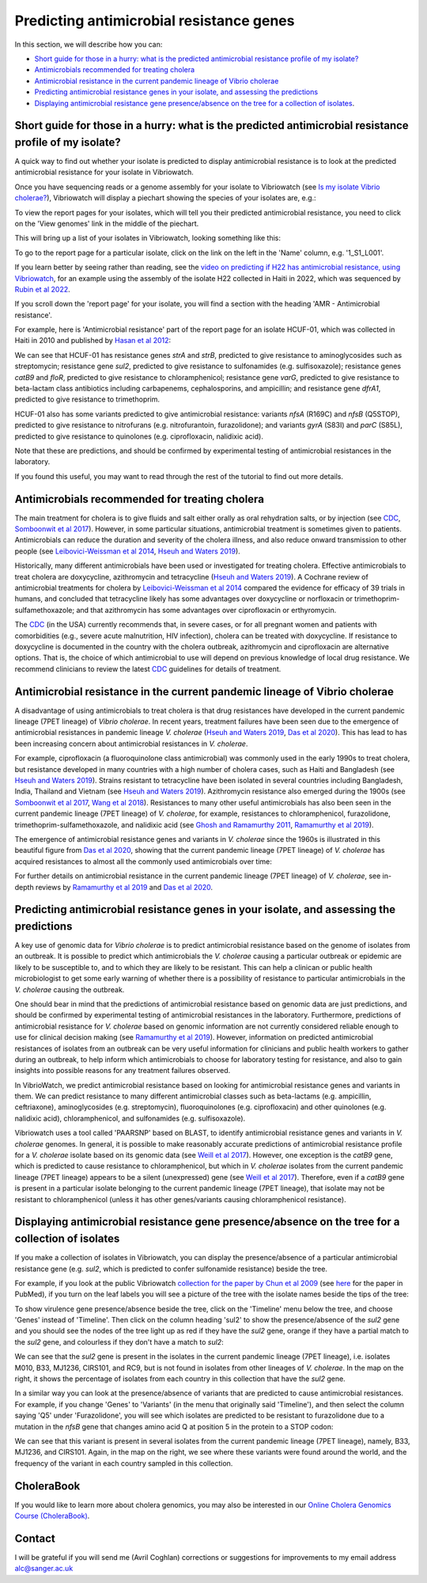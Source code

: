 Predicting antimicrobial resistance genes
=========================================

In this section, we will describe how you can:

* `Short guide for those in a hurry: what is the predicted antimicrobial resistance profile of my isolate?`_
* `Antimicrobials recommended for treating cholera`_
* `Antimicrobial resistance in the current pandemic lineage of Vibrio cholerae`_
* `Predicting antimicrobial resistance genes in your isolate, and assessing the predictions`_
* `Displaying antimicrobial resistance gene presence/absence on the tree for a collection of isolates`_.

Short guide for those in a hurry: what is the predicted antimicrobial resistance profile of my isolate?
-------------------------------------------------------------------------------------------------------

A quick way to find out whether your isolate is predicted to display antimicrobial resistance is to look at the predicted antimicrobial resistance  for your isolate in Vibriowatch.

Once you have sequencing reads or a genome assembly for your isolate to Vibriowatch (see `Is my isolate Vibrio cholerae? <https://vibriowatch.readthedocs.io/en/latest/assemblies.html#short-guide-for-those-in-a-hurry-is-my-isolate-vibrio-cholerae>`_), Vibriowatch will display a piechart showing the species of your isolates are, e.g.:

.. image:: Picture7.png
  :width: 650

To view the report pages for your isolates, which will tell you their predicted antimicrobial resistance, you need
to click on the 'View genomes' link in the middle of the piechart.
  
This will bring up a list of your isolates in Vibriowatch, looking something like this:

.. image:: Picture8.png
  :width: 650

To go to the report page for a particular isolate, click on the link on the left in the 'Name' column, e.g. '1_S1_L001'.

If you learn better by seeing rather than reading, see the `video on predicting if H22 has antimicrobial resistance, using Vibriowatch`_, 
for an example using the assembly of the isolate H22 collected in Haiti in 2022, which was sequenced by `Rubin et al 2022`_.

.. _video on predicting if H22 has antimicrobial resistance, using Vibriowatch: https://youtu.be/fexfUXza8M8 

.. _Rubin et al 2022: https://pubmed.ncbi.nlm.nih.gov/36449726/

If you scroll down the 'report page' for your isolate, you will find a section with the heading 'AMR - Antimicrobial resistance'. 

For example, here is 'Antimicrobial resistance' part of the report page for an isolate HCUF-01, which was collected in Haiti in 2010 and
published by `Hasan et al 2012`_:

.. _Hasan et al 2012: https://pubmed.ncbi.nlm.nih.gov/22711841/

.. image:: Picture95.png
  :width: 650
  
We can see that HCUF-01 has resistance genes *strA* and *strB*, predicted to give resistance to aminoglycosides such as streptomycin;
resistance gene *sul2*, predicted to give resistance to sulfonamides (e.g. sulfisoxazole); 
resistance genes *catB9* and *floR*, predicted to give resistance
to chloramphenicol; resistance gene *varG*, predicted to give resistance to beta-lactam class antibiotics including carbapenems, cephalosporins,
and ampicillin; and resistance gene *dfrA1*, predicted to give resistance to trimethoprim.

HCUF-01 also has some variants predicted to give antimicrobial resistance: variants *nfsA* (R169C) and *nfsB* (Q5STOP), predicted to give resistance
to nitrofurans (e.g. nitrofurantoin, furazolidone); and variants *gyrA* (S83I) and *parC* (S85L), predicted to give resistance to quinolones (e.g. ciprofloxacin, nalidixic acid). 

Note that these are predictions, and should be confirmed by experimental testing of antimicrobial resistances in the laboratory.
  
If you found this useful, you may want to read through the rest of the tutorial to find out more details.
  
Antimicrobials recommended for treating cholera
-----------------------------------------------

The main treatment for cholera is to give fluids and salt either orally as oral rehydration salts, or
by injection (see `CDC`_, `Somboonwit et al 2017`_). However, in some particular situations, antimicrobial treatment is sometimes given to patients. 
Antimicrobials can reduce the duration and severity
of the cholera illness, and also reduce onward transmission to other people (see `Leibovici-Weissman et al 2014`_, `Hseuh and Waters 2019`_).

.. _CDC: https://www.cdc.gov/cholera/treatment/antibiotic-treatment.html

.. _Leibovici-Weissman et al 2014: https://pubmed.ncbi.nlm.nih.gov/24944120/

.. _Hseuh and Waters 2019: https://pubmed.ncbi.nlm.nih.gov/31069064/

.. _Somboonwit et al 2017: https://pubmed.ncbi.nlm.nih.gov/29379258/

Historically, many different antimicrobials have been used or investigated for treating cholera.
Effective antimicrobials to treat cholera are doxycycline, azithromycin and tetracycline (`Hseuh and Waters 2019`_).
A Cochrane review of antimicrobial treatments for cholera by `Leibovici-Weissman et al 2014`_ compared the evidence
for efficacy of 39 trials in humans, and concluded that tetracycline likely has some advantages over
doxycycline or norfloxacin or trimethoprim-sulfamethoxazole; and that azithromycin has some
advantages over ciprofloxacin or erthyromycin.

.. _Leibovici-Weissman et al 2014: https://pubmed.ncbi.nlm.nih.gov/24944120/

.. _Hseuh and Waters 2019: https://pubmed.ncbi.nlm.nih.gov/31069064/

The `CDC`_ (in the USA) currently recommends that, in severe cases, or
for all pregnant women and patients with comorbidities (e.g., severe acute malnutrition, HIV infection),
cholera can be treated with doxycycline. If resistance to doxycycline is documented in the country with the cholera
outbreak, azithromycin and ciprofloxacin are alternative options. 
That is, the choice of which antimicrobial to use
will depend on previous knowledge of local drug resistance.
We recommend clinicians to review the latest `CDC`_ guidelines for details of treatment.

.. _CDC: https://www.cdc.gov/cholera/treatment/antibiotic-treatment.html

Antimicrobial resistance in the current pandemic lineage of Vibrio cholerae
---------------------------------------------------------------------------

A disadvantage of using antimicrobials to treat cholera is that drug resistances have
developed in the current pandemic lineage (7PET lineage) of *Vibrio cholerae*. 
In recent years, treatment failures have been seen due to the 
emergence of antimicrobial resistances in pandemic lineage *V. cholerae* (`Hseuh and Waters 2019`_, `Das et al 2020`_).
This has lead to has been increasing concern about antimicrobial resistances in *V. cholerae*. 

.. _Hseuh and Waters 2019: https://pubmed.ncbi.nlm.nih.gov/31069064/

.. _Das et al 2020: https://pubmed.ncbi.nlm.nih.gov/31272870/

For example, ciprofloxacin (a fluoroquinolone class antimicrobial) was commonly used
in the early 1990s to treat cholera, but resistance developed in many countries with
a high number of cholera cases, such as Haiti and Bangladesh (see `Hseuh and Waters 2019`_).
Strains resistant to tetracycline have been isolated in several countries including
Bangladesh, India, Thailand and Vietnam (see `Hseuh and Waters 2019`_). Azithromycin
resistance also emerged during the 1900s (see `Somboonwit et al 2017`_, `Wang et al 2018`_). 
Resistances to many other useful antimicrobials has also been seen in the current
pandemic lineage (7PET lineage) of *V. cholerae*, for example, resistances to 
chloramphenicol, furazolidone, trimethoprim-sulfamethoxazole, and nalidixic acid (see
`Ghosh and Ramamurthy 2011`_, `Ramamurthy et al 2019`_). 

.. _Hseuh and Waters 2019: https://pubmed.ncbi.nlm.nih.gov/31069064/

.. _Somboonwit et al 2017: https://pubmed.ncbi.nlm.nih.gov/29379258/

.. _Wang et al 2018: https://pubmed.ncbi.nlm.nih.gov/28919196/

.. _Ghosh and Ramamurthy 2011: https://pubmed.ncbi.nlm.nih.gov/21415499/

.. _Ramamurthy et al 2019: https://pubmed.ncbi.nlm.nih.gov/31396501/

.. _Das et al 2020: https://pubmed.ncbi.nlm.nih.gov/31272870/

The emergence of antimicrobial resistance genes and variants in *V. cholerae* since the 1960s
is illustrated in this beautiful figure from `Das et al 2020`_, showing that the current pandemic
lineage (7PET lineage) of *V. cholerae* has
acquired resistances to almost all the commonly used antimicrobials over time:

.. _Das et al 2020: https://pubmed.ncbi.nlm.nih.gov/31272870/

.. image:: Picture96.jpg
  :width: 650
  
For further details on antimicrobial resistance in 
the current pandemic lineage (7PET lineage) of *V. cholerae*, see in-depth reviews by `Ramamurthy et al 2019`_ and
`Das et al 2020`_.

Predicting antimicrobial resistance genes in your isolate, and assessing the predictions
----------------------------------------------------------------------------------------

A key use of genomic data for *Vibrio cholerae* is to predict antimicrobial resistance based on the genome of isolates from an outbreak.
It is possible to predict which antimicrobials the *V. cholerae* causing a 
particular outbreak or epidemic are likely to be susceptible to, and to which they are likely to be resistant. 
This can help a clinican or public health microbiologist to get some
early warning of whether there is a possibility of resistance to particular antimicrobials in the *V. cholerae*
causing the outbreak. 

One should bear in mind that the predictions of antimicrobial resistance based
on genomic data are just predictions, and should be confirmed by experimental testing of antimicrobial 
resistances in the laboratory. Furthermore, predictions of antimicrobial resistance for *V. cholerae* based on genomic information 
are not currently considered reliable enough to use for clinical decision making (see `Ramamurthy et al 2019`_).
However, information on predicted antimicrobial resistances of isolates from an outbreak can be very useful information
for clinicians and public health workers to gather during an outbreak, to help inform which antimicrobials to choose for
laboratory testing for resistance, and also to gain insights into possible reasons for any treatment failures observed.

.. _Ramamurthy et al 2019: https://pubmed.ncbi.nlm.nih.gov/31396501/

In VibrioWatch, we predict antimicrobial resistance based on looking for antimicrobial resistance genes and variants in them.
We can predict resistance to many different antimicrobial classes such as beta-lactams (e.g.
ampicillin, ceftriaxone), aminoglycosides (e.g. streptomycin), fluoroquinolones (e.g. ciprofloxacin) and 
other quinolones (e.g. nalidixic acid), chloramphenicol, and sulfonamides (e.g. sulfisoxazole). 

Vibriowatch uses a tool called 'PAARSNP' based on BLAST, to identify antimicrobial resistance genes and variants in *V. cholerae* genomes.
In general, it is possible to make reasonably accurate predictions of antimicrobial resistance profile for a *V. cholerae* isolate
based on its genomic data (see `Weill et al 2017`_). However, one exception is the *catB9* gene, which is predicted to cause
resistance to chloramphenicol, but which in *V. cholerae* isolates from the current pandemic lineage (7PET lineage) appears to be
a silent (unexpressed) gene (see `Weill et al 2017`_). Therefore, even if a *catB9* gene is present in a particular isolate belonging
to the current pandemic lineage (7PET lineage), that isolate may not be resistant to chloramphenicol (unless it has other genes/variants
causing chloramphenicol resistance).

.. _Weill et al 2017: https://pubmed.ncbi.nlm.nih.gov/29123067/

Displaying antimicrobial resistance gene presence/absence on the tree for a collection of isolates
--------------------------------------------------------------------------------------------------

If you make a collection of isolates in Vibriowatch, you can display the presence/absence of a particular antimicrobial resistance gene
(e.g. *sul2*, which is predicted to confer sulfonamide resistance) beside the tree.

For example, if you look at the public Vibriowatch `collection for the paper by Chun et al 2009`_ (see `here`_ for the paper in PubMed), if
you turn on the leaf labels you will see a picture of the tree with the isolate names beside the tips of the tree:

.. _collection for the paper by Chun et al 2009: https://pathogen.watch/collection/2c43jl3z2xs8-vibriowatch-collection-chun-et-al-2009

.. _here: https://pubmed.ncbi.nlm.nih.gov/19720995/

.. image:: Picture93.png
  :width: 650
  
To show virulence gene presence/absence beside the tree, click on the 'Timeline' menu below the tree, and choose 'Genes' instead
of 'Timeline'. Then click on the column heading 'sul2' to show the presence/absence of the *sul2* gene and you should see the nodes
of the tree light up as red if they have the *sul2* gene, orange if they have a partial match to the *sul2* gene, and colourless if
they don't have a match to *sul2*:

.. _ctxA: https://biocyc.org/gene?orgid=GCF_900205735&id=FY484_RS07330

.. image:: Picture97.png
  :width: 800
  
We can see that the *sul2* gene is present in the isolates in
the current pandemic lineage (7PET lineage), i.e. isolates M010, B33, MJ1236, CIRS101, and RC9, but is not found
in isolates from other lineages of *V. cholerae*. In the map on the right, it shows the percentage of isolates from each 
country in this collection that have the *sul2* gene.

In a similar way you can look at the presence/absence of variants that are predicted to cause antimicrobial resistances.
For example, if you change 'Genes' to 'Variants' (in the menu that originally said 'Timeline'), and then select
the column saying 'Q5' under 'Furazolidone', you will see which isolates are predicted to be resistant to furazolidone due to
a mutation in the *nfsB* gene that changes amino acid Q at position 5 in the protein to a STOP codon:

.. image:: Picture98.png
  :width: 800
  
We can see that this variant is present in several isolates from the current pandemic lineage (7PET lineage), namely, B33, MJ1236, and
CIRS101. Again, in the map on the right, we see where these variants were found around the world, and the frequency of the variant
in each country sampled in this collection.

CholeraBook
-----------

If you would like to learn more about cholera genomics, you may also be interested in our `Online Cholera Genomics Course (CholeraBook)`_.

.. _Online Cholera Genomics Course (CholeraBook): https://cholerabook.readthedocs.io/

Contact
-------

I will be grateful if you will send me (Avril Coghlan) corrections or suggestions for improvements to my email address alc@sanger.ac.uk

